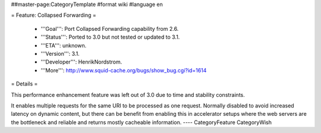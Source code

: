 ##master-page:CategoryTemplate
#format wiki
#language en

= Feature: Collapsed Forwarding =

 * '''Goal''': Port Collapsed Forwarding capability from 2.6.

 * '''Status''': Ported to 3.0 but not tested or updated to 3.1.

 * '''ETA''': unknown.

 * '''Version''': 3.1.

 * '''Developer''': HenrikNordstrom.

 * '''More''': http://www.squid-cache.org/bugs/show_bug.cgi?id=1614


= Details =

This performance enhancement feature was left out of 3.0 due to time and stability constraints.

It enables multiple requests for the same URI to be
processed as one request. Normally disabled to avoid increased
latency on dynamic content, but there can be benefit from enabling
this in accelerator setups where the web servers are the bottleneck
and reliable and returns mostly cacheable information.
----
CategoryFeature CategoryWish
